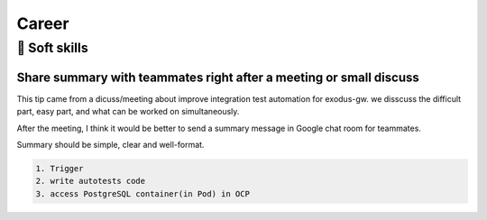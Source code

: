 Career
=========

🎻 Soft skills
--------------

Share summary with teammates right after a meeting or small discuss
......................................................................

This tip came from a dicuss/meeting about improve integration test automation for exodus-gw. we disscuss the difficult part, easy part, and what can be worked on simultaneously.

After the meeting, I think it would be better to send a summary message in Google chat room for teammates.

Summary should be simple, clear and well-format.

.. code-block:: none

    1. Trigger
    2. write autotests code
    3. access PostgreSQL container(in Pod) in OCP

